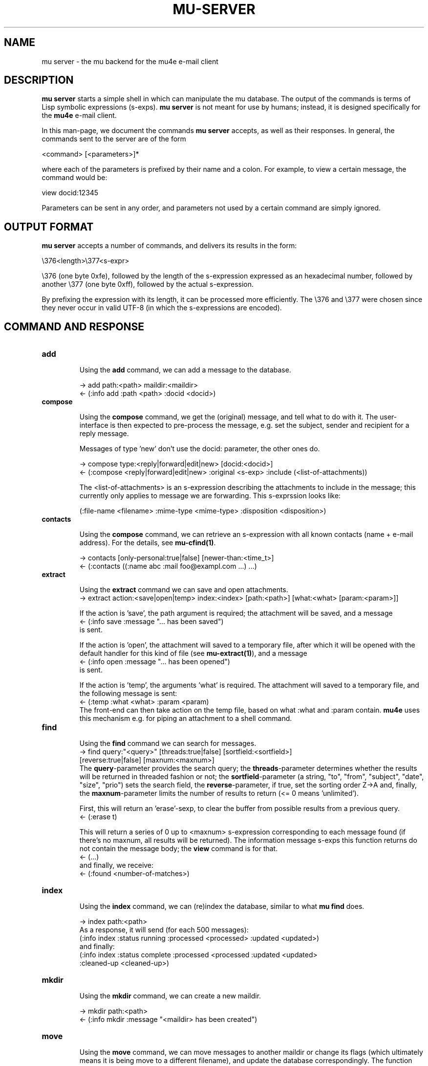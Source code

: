 .TH MU-SERVER 1 "June 2012" "User Manuals"

.SH NAME

mu server \- the mu backend for the mu4e e-mail client

.SH DESCRIPTION

\fBmu server\fR starts a simple shell in which can manipulate the mu
database. The output of the commands is terms of Lisp symbolic expressions
(s-exps). \fBmu server\fR is not meant for use by humans; instead, it is
designed specifically for the \fBmu4e\fR e-mail client.

In this man-page, we document the commands \fBmu server\fR accepts, as well as
their responses. In general, the commands sent to the server are of the form

.nf
   <command> [<parameters>]*
.fi

where each of the parameters is prefixed by their name and a colon. For
example, to view a certain message, the command would be:

.nf
   view docid:12345
.fi

Parameters can be sent in any order, and parameters not used by a certain
command are simply ignored.


.SH OUTPUT FORMAT

\fBmu server\fR accepts a number of commands, and delivers its results in
the form:

.nf
   \\376<length>\\377<s-expr>
.fi

\\376 (one byte 0xfe), followed by the length of the s-expression expressed as
an hexadecimal number, followed by another \\377 (one byte 0xff), followed by
the actual s-expression.

By prefixing the expression with its length, it can be processed more
efficiently. The \\376 and \\377 were chosen since they never occur in valid
UTF-8 (in which the s-expressions are encoded).

.SH COMMAND AND RESPONSE

.TP
.B add

Using the \fBadd\fR command, we can add a message to the database.

.nf
-> add path:<path> maildir:<maildir>
<- (:info add :path <path> :docid <docid>)
.fi


.TP
.B compose

Using the \fBcompose\fR command, we get the (original) message, and tell what
to do with it. The user-interface is then expected to pre-process the message,
e.g. set the subject, sender and recipient for a reply message.

Messages of type 'new' don't use the docid: parameter, the other ones do.

.nf
-> compose type:<reply|forward|edit|new> [docid:<docid>]
<- (:compose <reply|forward|edit|new> :original <s-exp> :include (<list-of-attachments))
.fi

The <list-of-attachments> is an s-expression describing the attachments to
include in the message; this currently only applies to message we are
forwarding. This s-exprssion looks like:

.nf
   (:file-name <filename> :mime-type <mime-type> :disposition <disposition>)
.fi


.TP
.B contacts

Using the \fBcompose\fR command, we can retrieve an s-expression with all known
contacts (name + e-mail address). For the details, see \fBmu-cfind(1)\fR.

.nf
-> contacts [only-personal:true|false] [newer-than:<time_t>]
<- (:contacts ((:name abc :mail foo@exampl.com ...) ...)
.fi


.TP
.B extract

Using the \fBextract\fR command we can save and open attachments.
.nf
-> extract action:<save|open|temp> index:<index> [path:<path>] [what:<what> [param:<param>]]
.fi

If the action is 'save', the path argument is required; the attachment will
be saved, and a message
.nf
<- (:info save :message "... has been saved")
.fi
is sent.

If the action is 'open', the attachment will saved to a temporary file, after
which it will be opened with the default handler for this kind of file (see
\fBmu-extract(1)\fR), and a message
.nf
<- (:info open :message "... has been opened")
.fi
is sent.

If the action is 'temp', the arguments 'what' is required. The attachment will
saved to a temporary file, and the following message is sent:
.nf
<- (:temp :what <what> :param <param)
.fi
The front-end can then take action on the temp file, based on what :what and
:param contain. \fBmu4e\fR uses this mechanism e.g. for piping an attachment
to a shell command.

.TP
.B find

Using the \fBfind\fR command we can search for messages.
.nf
-> find query:"<query>" [threads:true|false] [sortfield:<sortfield>]
   [reverse:true|false] [maxnum:<maxnum>]
.fi
The \fBquery\fR-parameter provides the search query; the
\fBthreads\fR-parameter determines whether the results will be returned in
threaded fashion or not; the \fBsortfield\fR-parameter (a string, "to",
"from", "subject", "date", "size", "prio") sets the search field, the
\fBreverse\fR-parameter, if true, set the sorting order Z->A and, finally, the
\fBmaxnum\fR-parameter limits the number of results to return (<= 0
means 'unlimited').

First, this will return an 'erase'-sexp, to clear the buffer from possible
results from a previous query.
.nf
<- (:erase t)
.fi

This will return a series of 0 up to <maxnum> s-expression corresponding to
each message found (if there's no maxnum, all results will be returned). The
information message s-exps this function returns do not contain the message
body; the \fBview\fR command is for that.
.nf
<- (...)
.fi
and finally, we receive:
.nf
<- (:found <number-of-matches>)
.fi


.TP
.B index

Using the \fBindex\fR command, we can (re)index the database, similar to what
\fBmu find\fR does.

.nf
-> index path:<path>
.fi
As a response, it will send (for each 500 messages):
.nf
(:info index :status running :processed <processed> :updated <updated>)
.fi
and finally:
.nf
(:info index :status complete :processed <processed :updated <updated>
 :cleaned-up <cleaned-up>)
.fi

.TP
.B mkdir

Using the \fBmkdir\fR command, we can create a new maildir.

.nf
-> mkdir path:<path>
<- (:info mkdir :message "<maildir> has been created")
.fi

.TP
.B move

Using the \fBmove\fR command, we can move messages to another maildir or
change its flags (which ultimately means it is being move to a different
filename), and update the database correspondingly. The function returns an
s-exp describing the updated message, so that it can be updated in the user
interface.

.nf
-> move docid:<docid>|msgid:<msgid> [maildir:<maildir>] [flags:<flags>]
<- (:update <s-exp> :move t)
.fi

One of docid and msgid must be specified to identify the message. At least one
of maildir and flags must be specified.


.TP
.B ping

The \fBping\fR command provokes a \fBpong\fR response. It is used for the initial
handshake between \fBmu4e\fR and \fBmu server\fR.
.nf
-> ping
<- (:pong "mu" :version <version> :doccount <doccount>)
.fi

.TP
.B remove

Using the \fBremove\fR command, we can remove the message from disk, and
update the database accordingly.

.nf
-> remove docid:<docid>
<- (:remove <docid>)
.fi


.TP
.B view

Using the \fBview\fR command, we can all information (including the body) of a
particular e-mail message.

If the optional parameter \fBextract-images\fR is \fBtrue\fR, extract images
to temp files, and include links to them in the returned s-exp.

.nf
-> view docid:<docid>|msgid:<msgid> [extract-images:true]
<- (:view <s-exp>)
.fi


.SH AUTHOR
Dirk-Jan C. Binnema <djcb@djcbsoftware.nl>

.SH "SEE ALSO"
.BR mu(1)

